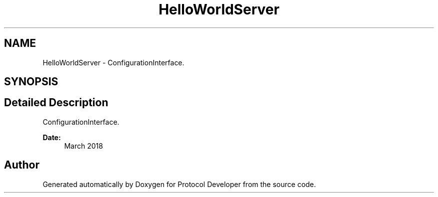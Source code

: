 .TH "HelloWorldServer" 3 "Wed Apr 3 2019" "Version 0.1" "Protocol Developer" \" -*- nroff -*-
.ad l
.nh
.SH NAME
HelloWorldServer \- ConfigurationInterface\&.  

.SH SYNOPSIS
.br
.PP
.SH "Detailed Description"
.PP 
ConfigurationInterface\&. 


.PP
\fBDate:\fP
.RS 4
March 2018 
.RE
.PP

.SH "Author"
.PP 
Generated automatically by Doxygen for Protocol Developer from the source code\&.
